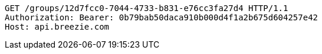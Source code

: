 [source,http,options="nowrap"]
----
GET /groups/12d7fcc0-7044-4733-b831-e76cc3fa27d4 HTTP/1.1
Authorization: Bearer: 0b79bab50daca910b000d4f1a2b675d604257e42
Host: api.breezie.com

----